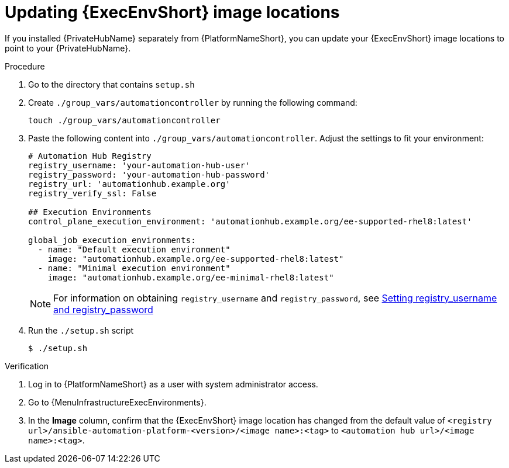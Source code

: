// Module included in the following assemblies:
// assembly-using-builder.adoc

:_mod-docs-content-type: PROCEDURE

[id="updating-ee-image-locations"]


= Updating {ExecEnvShort} image locations

[role="_abstract"]
If you installed {PrivateHubName} separately from {PlatformNameShort}, you can update your {ExecEnvShort} image locations to point to your {PrivateHubName}.

.Procedure
. Go to the directory that contains `setup.sh`
. Create `./group_vars/automationcontroller` by running the following command:
+
----
touch ./group_vars/automationcontroller
----
+
. Paste the following content into `./group_vars/automationcontroller`. 
Adjust the settings to fit your environment:
+
----
# Automation Hub Registry
registry_username: 'your-automation-hub-user'
registry_password: 'your-automation-hub-password'
registry_url: 'automationhub.example.org'
registry_verify_ssl: False

## Execution Environments
control_plane_execution_environment: 'automationhub.example.org/ee-supported-rhel8:latest'

global_job_execution_environments:
  - name: "Default execution environment"
    image: "automationhub.example.org/ee-supported-rhel8:latest"
  - name: "Minimal execution environment"
    image: "automationhub.example.org/ee-minimal-rhel8:latest"
----
+
[NOTE]
====
For information on obtaining `registry_username` and `registry_password`, see link:{URLInstallationGuide}/index#proc-set-registry-username-password[Setting registry_username and registry_password]
====

. Run the `./setup.sh` script
+
----
$ ./setup.sh
----

.Verification

. Log in to {PlatformNameShort} as a user with system administrator access.
. Go to {MenuInfrastructureExecEnvironments}.
. In the *Image* column, confirm that the {ExecEnvShort} image location has changed from the default value of `<registry url>/ansible-automation-platform-<version>/<image name>:<tag>` to `<automation hub url>/<image name>:<tag>`.
